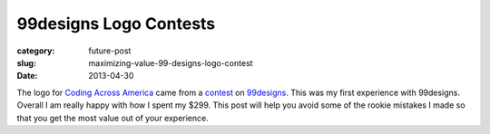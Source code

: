 99designs Logo Contests
=======================

:category: future-post
:slug: maximizing-value-99-designs-logo-contest
:date: 2013-04-30

The logo for `Coding Across America <http://www.codingacrossamerica.com/>`_
came from a 
`contest <http://99designs.com/logo-design/contests/coding-across-america-167494>`_ 
on `99designs <http://99designs.com/>`_. This was my first experience
with 99designs. Overall I am really happy with how I spent my $299. This post
will help you avoid some of the rookie mistakes I made so that you get the
most value out of your experience.


